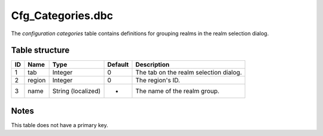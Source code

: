 .. _file-formats-dbc-cfg-categories:

===================
Cfg\_Categories.dbc
===================

The *configuration categories* table contains definitions for grouping
realms in the realm selection dialog.

Table structure
---------------

+------+----------+----------------------+-----------+--------------------------------------------+
| ID   | Name     | Type                 | Default   | Description                                |
+======+==========+======================+===========+============================================+
| 1    | tab      | Integer              | 0         | The tab on the realm selection dialog.     |
+------+----------+----------------------+-----------+--------------------------------------------+
| 2    | region   | Integer              | 0         | The region's ID.                           |
+------+----------+----------------------+-----------+--------------------------------------------+
| 3    | name     | String (localized)   | -         | The name of the realm group.               |
+------+----------+----------------------+-----------+--------------------------------------------+

Notes
-----

This table does not have a primary key.
